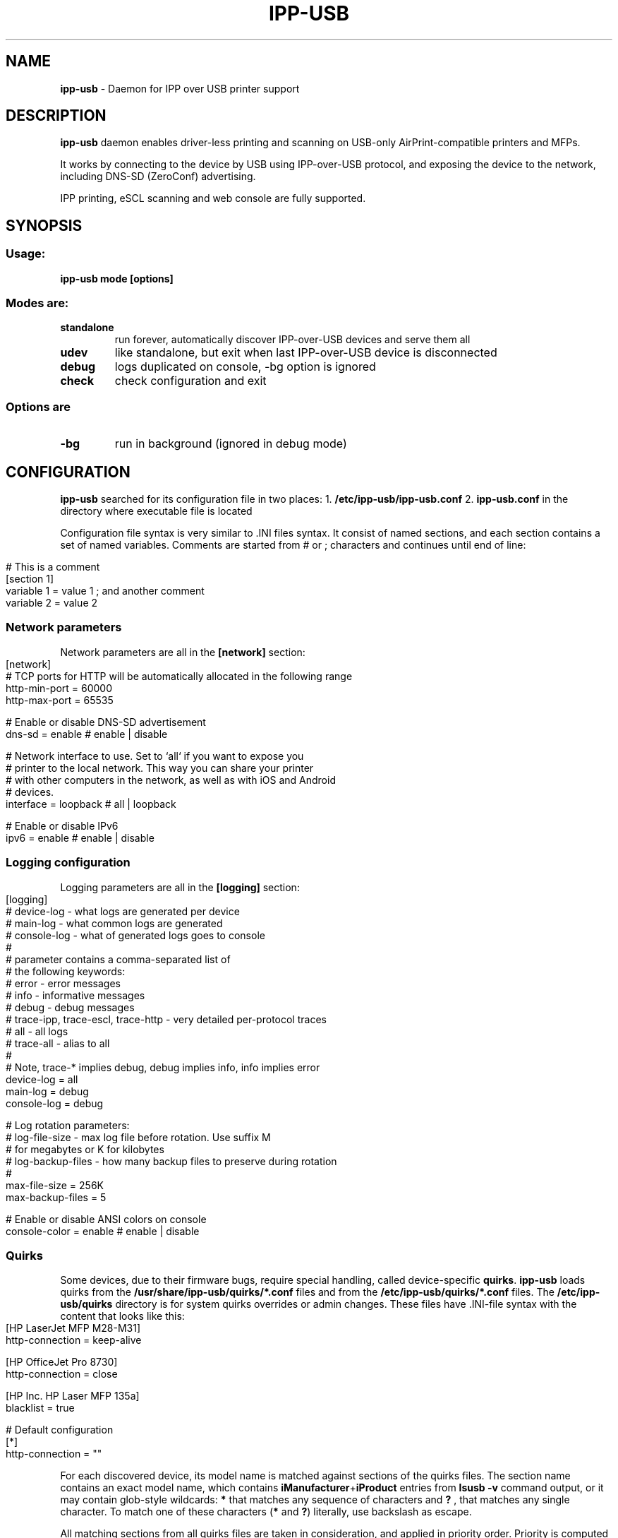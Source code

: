 .\" generated with Ronn-NG/v0.9.1
.\" http://github.com/apjanke/ronn-ng/tree/0.9.1
.TH "IPP\-USB" "8" "March 2022" "" "ipp-usb.8"
.SH "NAME"
\fBipp\-usb\fR \- Daemon for IPP over USB printer support
.SH "DESCRIPTION"
\fBipp\-usb\fR daemon enables driver\-less printing and scanning on USB\-only AirPrint\-compatible printers and MFPs\.
.P
It works by connecting to the device by USB using IPP\-over\-USB protocol, and exposing the device to the network, including DNS\-SD (ZeroConf) advertising\.
.P
IPP printing, eSCL scanning and web console are fully supported\.
.SH "SYNOPSIS"
.SS "Usage:"
\fBipp\-usb mode [options]\fR
.SS "Modes are:"
.TP
\fBstandalone\fR
run forever, automatically discover IPP\-over\-USB devices and serve them all
.TP
\fBudev\fR
like standalone, but exit when last IPP\-over\-USB device is disconnected
.TP
\fBdebug\fR
logs duplicated on console, \-bg option is ignored
.TP
\fBcheck\fR
check configuration and exit
.SS "Options are"
.TP
\fB\-bg\fR
run in background (ignored in debug mode)
.SH "CONFIGURATION"
\fBipp\-usb\fR searched for its configuration file in two places: 1\. \fB/etc/ipp\-usb/ipp\-usb\.conf\fR 2\. \fBipp\-usb\.conf\fR in the directory where executable file is located
.P
Configuration file syntax is very similar to \.INI files syntax\. It consist of named sections, and each section contains a set of named variables\. Comments are started from # or ; characters and continues until end of line:
.IP "" 4
.nf
# This is a comment
[section 1]
variable 1 = value 1  ; and another comment
variable 2 = value 2
.fi
.IP "" 0
.SS "Network parameters"
Network parameters are all in the \fB[network]\fR section:
.IP "" 4
.nf
[network]
  # TCP ports for HTTP will be automatically allocated in the following range
  http\-min\-port = 60000
  http\-max\-port = 65535

  # Enable or disable DNS\-SD advertisement
  dns\-sd = enable      # enable | disable

  # Network interface to use\. Set to `all` if you want to expose you
  # printer to the local network\. This way you can share your printer
  # with other computers in the network, as well as with iOS and Android
  # devices\.
  interface = loopback # all | loopback

  # Enable or disable IPv6
  ipv6 = enable        # enable | disable
.fi
.IP "" 0
.SS "Logging configuration"
Logging parameters are all in the \fB[logging]\fR section:
.IP "" 4
.nf
[logging]
  # device\-log  \- what logs are generated per device
  # main\-log    \- what common logs are generated
  # console\-log \- what of generated logs goes to console
  #
  # parameter contains a comma\-separated list of
  # the following keywords:
  #   error     \- error messages
  #   info      \- informative messages
  #   debug     \- debug messages
  #   trace\-ipp, trace\-escl, trace\-http \- very detailed per\-protocol traces
  #   all       \- all logs
  #   trace\-all \- alias to all
  #
  # Note, trace\-* implies debug, debug implies info, info implies error
  device\-log    = all
  main\-log      = debug
  console\-log   = debug

  # Log rotation parameters:
  #   log\-file\-size    \- max log file before rotation\. Use suffix M
  #                      for megabytes or K for kilobytes
  #   log\-backup\-files \- how many backup files to preserve during rotation
  #
  max\-file\-size    = 256K
  max\-backup\-files = 5

  # Enable or disable ANSI colors on console
  console\-color = enable # enable | disable
.fi
.IP "" 0
.SS "Quirks"
Some devices, due to their firmware bugs, require special handling, called device\-specific \fBquirks\fR\. \fBipp\-usb\fR loads quirks from the \fB/usr/share/ipp\-usb/quirks/*\.conf\fR files and from the \fB/etc/ipp\-usb/quirks/*\.conf\fR files\. The \fB/etc/ipp\-usb/quirks\fR directory is for system quirks overrides or admin changes\. These files have \.INI\-file syntax with the content that looks like this:
.IP "" 4
.nf
[HP LaserJet MFP M28\-M31]
  http\-connection = keep\-alive

[HP OfficeJet Pro 8730]
  http\-connection = close

[HP Inc\. HP Laser MFP 135a]
  blacklist = true

# Default configuration
[*]
  http\-connection = ""
.fi
.IP "" 0
.P
For each discovered device, its model name is matched against sections of the quirks files\. The section name contains an exact model name, which contains \fBiManufacturer\fR+\fBiProduct\fR entries from \fBlsusb \-v\fR command output, or it may contain glob\-style wildcards: \fB*\fR that matches any sequence of characters and \fB?\fR , that matches any single character\. To match one of these characters (\fB*\fR and \fB?\fR) literally, use backslash as escape\.
.P
All matching sections from all quirks files are taken in consideration, and applied in priority order\. Priority is computed using the following algorithm:
.IP "\[ci]" 4
When matching model name against section name, amount of non\-wildcard matched characters is counted, and the longer match wins
.IP "\[ci]" 4
Otherwise, section loaded first wins\. Files are loaded in alphabetical order, sections read sequentially
.IP "" 0
.P
If some parameter exist in multiple sections, used its value from the most priority section
.P
The following parameters are defined:
.TP
\fBblacklist = true | false\fR
If \fBtrue\fR, the matching device is ignored by the \fBipp\-usb\fR
.TP
\fBhttp\-XXX = YYY\fR
Set XXX header of the HTTP requests forwarded to device to YYY\. If YYY is empty string, XXX header is removed
.TP
\fBusb\-max\-interfaces = N\fR
Don\'t use more that N USB interfaces, even if more is available
.P
In case of you found out about your device needs a quirk to work properly or it does not work with \fBipp\-usb\fR at all, although it provides IPP\-over\-USB interface, please report the isues at https://github\.com/OpenPrinting/ipp\-usb\. The possible quirk for the device can be added to the project itself and fix the situation for all device\'s owners\.
.SH "FILES"
.IP "\[ci]" 4
\fB/etc/ipp\-usb/ipp\-usb\.conf\fR: the daemon configuration file
.IP "\[ci]" 4
\fB/var/log/ipp\-usb/main\.log\fR: the main log file
.IP "\[ci]" 4
\fB/var/log/ipp\-usb/<DEVICE>\.log\fR: per\-device log files
.IP "\[ci]" 4
\fB/var/ipp\-usb/dev/<DEVICE>\.state\fR: device state (HTTP port allocation, DNS\-SD name)
.IP "\[ci]" 4
\fB/var/ipp\-usb/lock/ipp\-usb\.lock\fR: lock file, that helps to prevent multiple copies of daemon to run simultaneously
.IP "\[ci]" 4
\fB/usr/share/ipp\-usb/quirks/*\.conf\fR: device\-specific quirks (see above)
.IP "\[ci]" 4
\fB/etc/ipp\-usb/quirks/*\.conf\fR: device\-specific quirks defined by sysadmin (see above)
.IP "" 0
.SH "COPYRIGHT"
Copyright (c) by Alexander Pevzner (pzz@apevzner\.com)
.br
All rights reserved\.
.P
This program is licensed under 2\-Clause BSD license\. See LICENSE file for details\.
.SH "SEE ALSO"
cups(1)
